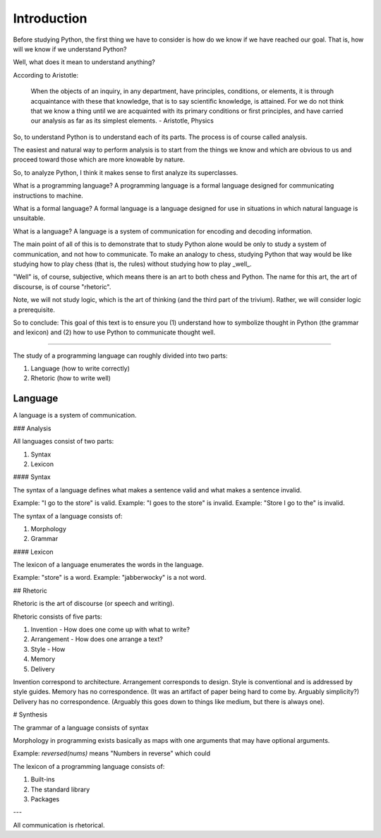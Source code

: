 
============
Introduction
============

Before studying Python, the first thing we have to consider is how do we know if we have reached our goal. That is, how will we know if we understand Python?

Well, what does it mean to understand anything?

According to Aristotle:

    When the objects of an inquiry, in any department, have principles, conditions, or elements, it is through acquaintance with these that knowledge, that is to say scientific knowledge, is attained. For we do not think that we know a thing until we are acquainted with its primary conditions or first principles, and have carried our analysis as far as its simplest elements. - Aristotle, Physics

So, to understand Python is to understand each of its parts. The process is of course called analysis.

The easiest and natural way to perform analysis is to start from the things we know and which are obvious to us and proceed toward those which are more knowable by nature.

So, to analyze Python, I think it makes sense to first analyze its superclasses.

What is a programming language? A programming language is a formal language designed for communicating instructions to machine.

What is a formal language? A formal language is a language designed for use in situations in which natural language is unsuitable.

What is a language? A language is a system of communication for encoding and decoding information.

The main point of all of this is to demonstrate that to study Python alone would be only to study a system of communication, and not how to communicate. To make an analogy to chess, studying Python that way would be like studying how to play chess (that is, the rules) without studying how to play _well_.

"Well" is, of course, subjective, which means there is an art to both chess and Python. The name for this art, the art of discourse, is of course "rhetoric".

Note, we will not study logic, which is the art of thinking (and the third part of the trivium). Rather, we will consider logic a prerequisite.

So to conclude: This goal of this text is to ensure you (1) understand how to symbolize thought in Python (the grammar and lexicon) and (2) how to use Python to communicate thought well.

----

The study of a programming language can roughly divided into two parts:

1. Language (how to write correctly)
2. Rhetoric (how to write well)

Language
--------

A language is a system of communication.

### Analysis

All languages consist of two parts:

1. Syntax
2. Lexicon

#### Syntax

The syntax of a language defines what makes a sentence valid and what makes a sentence invalid.

Example: "I go to the store" is valid.
Example: "I goes to the store" is invalid.
Example: "Store I go to the" is invalid.

The syntax of a language consists of:

1. Morphology
2. Grammar

#### Lexicon

The lexicon of a language enumerates the words in the language.

Example: "store" is a word.
Example: "jabberwocky" is a not word.

## Rhetoric

Rhetoric is the art of discourse (or speech and writing).

Rhetoric consists of five parts:

1. Invention - How does one come up with what to write?
2. Arrangement - How does one arrange a text?
3. Style - How 
4. Memory
5. Delivery

Invention correspond to architecture.
Arrangement corresponds to design.
Style is conventional and is addressed by style guides.
Memory has no correspondence. (It was an artifact of paper being hard to come by. Arguably simplicity?)
Delivery has no correspondence. (Arguably this goes down to things like medium, but there is always one).

# Synthesis


The grammar of a language consists of syntax 

Morphology in programming exists basically as maps with one arguments that may have optional arguments.

Example: `reversed(nums)` means "Numbers in reverse" which could 


The lexicon of a programming language consists of:

1. Built-ins
2. The standard library
3. Packages


---

All communication is rhetorical.
